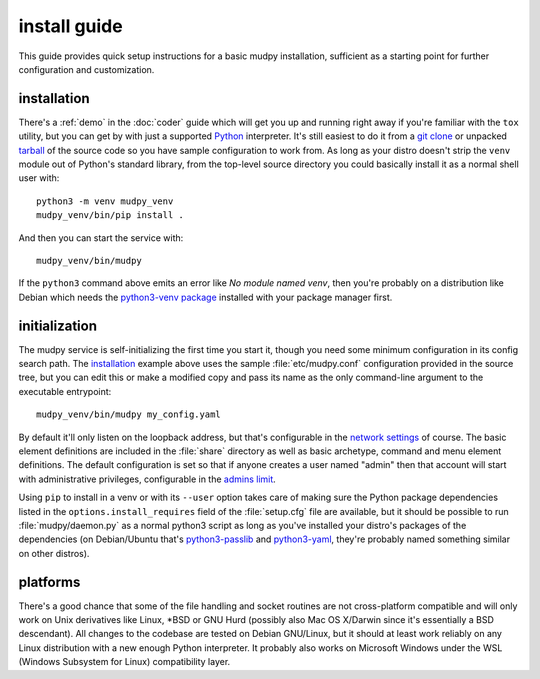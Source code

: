 ===============
 install guide
===============

.. Copyright (c) 2020-2021 mudpy authors. Permission to use, copy,
   modify, and distribute this software is granted under terms
   provided in the LICENSE file distributed with this software.

This guide provides quick setup instructions for a basic mudpy
installation, sufficient as a starting point for further
configuration and customization.

installation
------------

There's a :ref:`demo` in the :doc:`coder` guide which will get you
up and running right away if you're familiar with the ``tox``
utility, but you can get by with just a supported Python_
interpreter. It's still easiest to do it from a `git clone`_ or
unpacked tarball_ of the source code so you have sample
configuration to work from. As long as your distro doesn't strip the
``venv`` module out of Python's standard library, from the top-level
source directory you could basically install it as a normal shell
user with::

    python3 -m venv mudpy_venv
    mudpy_venv/bin/pip install .

And then you can start the service with::

    mudpy_venv/bin/mudpy

If the ``python3`` command above emits an error like *No module
named venv*, then you're probably on a distribution like Debian
which needs the `python3-venv package`_ installed with your package
manager first.

.. _Python: https://python.org/
.. _git clone: https://mudpy.org/code/mudpy/
.. _tarball: https://mudpy.org/dist/mudpy/
.. _python3-venv package: https://packages.debian.org/python3-venv

initialization
--------------

The mudpy service is self-initializing the first time you start it,
though you need some minimum configuration in its config search
path. The installation_ example above uses the sample
:file:`etc/mudpy.conf` configuration provided in the source tree,
but you can edit this or make a modified copy and pass its name as
the only command-line argument to the executable entrypoint::

    mudpy_venv/bin/mudpy my_config.yaml

By default it'll only listen on the loopback address, but that's
configurable in the `network settings <.mudpy.network>`_ of course.
The basic element definitions are included in the :file:`share`
directory as well as basic archetype, command and menu element
definitions. The default configuration is set so that if anyone
creates a user named "admin" then that account will start with
administrative privileges, configurable in the `admins limit
<.mudpy.limit.admins>`_.

Using ``pip`` to install in a venv or with its ``--user`` option
takes care of making sure the Python package dependencies listed in
the ``options.install_requires`` field of the :file:`setup.cfg` file
are available, but it should be possible to run
:file:`mudpy/daemon.py` as a normal python3 script as long as you've
installed your distro's packages of the dependencies (on
Debian/Ubuntu that's python3-passlib_ and python3-yaml_, they're
probably named something similar on other distros).

.. _python3-passlib: https://packages.debian.org/python3-passlib
.. _python3-yaml: https://packages.debian.org/python3-yaml

platforms
---------

There's a good chance that some of the file handling and socket
routines are not cross-platform compatible and will only work on
Unix derivatives like Linux, \*BSD or GNU Hurd (possibly also Mac OS
X/Darwin since it's essentially a BSD descendant). All changes to
the codebase are tested on Debian GNU/Linux, but it should at least
work reliably on any Linux distribution with a new enough Python
interpreter. It probably also works on Microsoft Windows under the
WSL (Windows Subsystem for Linux) compatibility layer.
